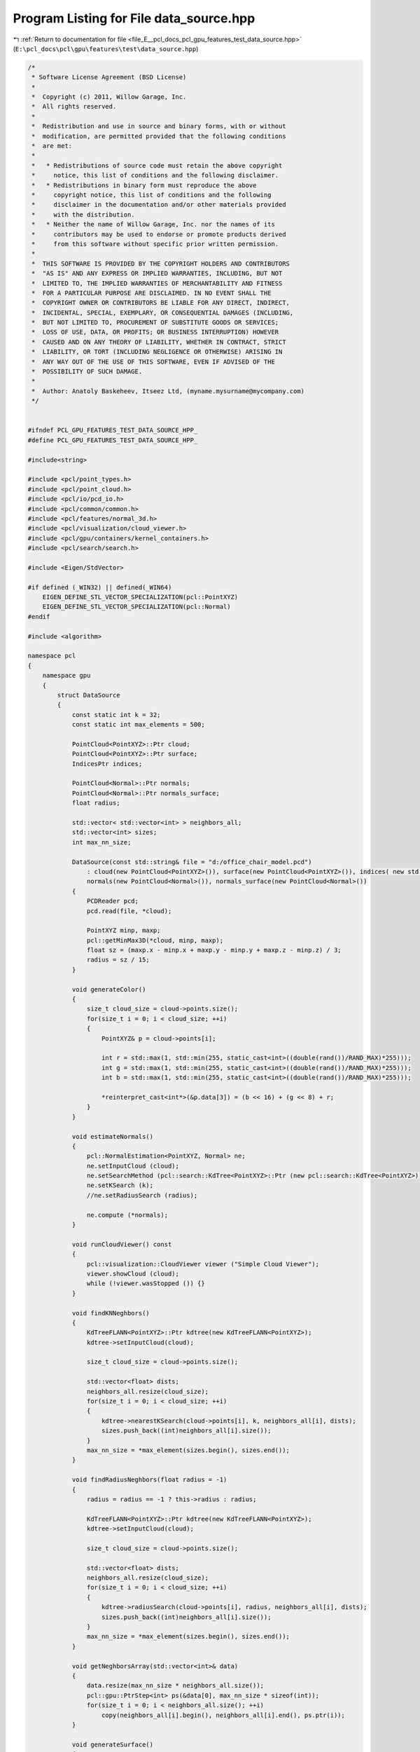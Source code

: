 
.. _program_listing_file_E__pcl_docs_pcl_gpu_features_test_data_source.hpp:

Program Listing for File data_source.hpp
========================================

|exhale_lsh| :ref:`Return to documentation for file <file_E__pcl_docs_pcl_gpu_features_test_data_source.hpp>` (``E:\pcl_docs\pcl\gpu\features\test\data_source.hpp``)

.. |exhale_lsh| unicode:: U+021B0 .. UPWARDS ARROW WITH TIP LEFTWARDS

.. code-block:: cpp

   /*
    * Software License Agreement (BSD License)
    *
    *  Copyright (c) 2011, Willow Garage, Inc.
    *  All rights reserved.
    *
    *  Redistribution and use in source and binary forms, with or without
    *  modification, are permitted provided that the following conditions
    *  are met:
    *
    *   * Redistributions of source code must retain the above copyright
    *     notice, this list of conditions and the following disclaimer.
    *   * Redistributions in binary form must reproduce the above
    *     copyright notice, this list of conditions and the following
    *     disclaimer in the documentation and/or other materials provided
    *     with the distribution.
    *   * Neither the name of Willow Garage, Inc. nor the names of its
    *     contributors may be used to endorse or promote products derived
    *     from this software without specific prior written permission.
    *
    *  THIS SOFTWARE IS PROVIDED BY THE COPYRIGHT HOLDERS AND CONTRIBUTORS
    *  "AS IS" AND ANY EXPRESS OR IMPLIED WARRANTIES, INCLUDING, BUT NOT
    *  LIMITED TO, THE IMPLIED WARRANTIES OF MERCHANTABILITY AND FITNESS
    *  FOR A PARTICULAR PURPOSE ARE DISCLAIMED. IN NO EVENT SHALL THE
    *  COPYRIGHT OWNER OR CONTRIBUTORS BE LIABLE FOR ANY DIRECT, INDIRECT,
    *  INCIDENTAL, SPECIAL, EXEMPLARY, OR CONSEQUENTIAL DAMAGES (INCLUDING,
    *  BUT NOT LIMITED TO, PROCUREMENT OF SUBSTITUTE GOODS OR SERVICES;
    *  LOSS OF USE, DATA, OR PROFITS; OR BUSINESS INTERRUPTION) HOWEVER
    *  CAUSED AND ON ANY THEORY OF LIABILITY, WHETHER IN CONTRACT, STRICT
    *  LIABILITY, OR TORT (INCLUDING NEGLIGENCE OR OTHERWISE) ARISING IN
    *  ANY WAY OUT OF THE USE OF THIS SOFTWARE, EVEN IF ADVISED OF THE
    *  POSSIBILITY OF SUCH DAMAGE.
    *
    *  Author: Anatoly Baskeheev, Itseez Ltd, (myname.mysurname@mycompany.com)
    */
   
   
   #ifndef PCL_GPU_FEATURES_TEST_DATA_SOURCE_HPP_
   #define PCL_GPU_FEATURES_TEST_DATA_SOURCE_HPP_
   
   #include<string>
   
   #include <pcl/point_types.h>
   #include <pcl/point_cloud.h>
   #include <pcl/io/pcd_io.h>
   #include <pcl/common/common.h>
   #include <pcl/features/normal_3d.h>
   #include <pcl/visualization/cloud_viewer.h>
   #include <pcl/gpu/containers/kernel_containers.h>
   #include <pcl/search/search.h>
   
   #include <Eigen/StdVector>
   
   #if defined (_WIN32) || defined(_WIN64)
       EIGEN_DEFINE_STL_VECTOR_SPECIALIZATION(pcl::PointXYZ)
       EIGEN_DEFINE_STL_VECTOR_SPECIALIZATION(pcl::Normal)
   #endif
   
   #include <algorithm>
   
   namespace pcl
   {
       namespace gpu
       {
           struct DataSource
           {               
               const static int k = 32;
               const static int max_elements = 500;
   
               PointCloud<PointXYZ>::Ptr cloud;
               PointCloud<PointXYZ>::Ptr surface;            
               IndicesPtr indices;
   
               PointCloud<Normal>::Ptr normals;
               PointCloud<Normal>::Ptr normals_surface;
               float radius;
   
               std::vector< std::vector<int> > neighbors_all;
               std::vector<int> sizes;
               int max_nn_size;
   
               DataSource(const std::string& file = "d:/office_chair_model.pcd") 
                   : cloud(new PointCloud<PointXYZ>()), surface(new PointCloud<PointXYZ>()), indices( new std::vector<int>() ),
                   normals(new PointCloud<Normal>()), normals_surface(new PointCloud<Normal>())
               {                
                   PCDReader pcd;
                   pcd.read(file, *cloud);
   
                   PointXYZ minp, maxp;
                   pcl::getMinMax3D(*cloud, minp, maxp);
                   float sz = (maxp.x - minp.x + maxp.y - minp.y + maxp.z - minp.z) / 3;
                   radius = sz / 15;
               }
   
               void generateColor()
               {
                   size_t cloud_size = cloud->points.size();
                   for(size_t i = 0; i < cloud_size; ++i)
                   {
                       PointXYZ& p = cloud->points[i];
   
                       int r = std::max(1, std::min(255, static_cast<int>((double(rand())/RAND_MAX)*255)));
                       int g = std::max(1, std::min(255, static_cast<int>((double(rand())/RAND_MAX)*255)));
                       int b = std::max(1, std::min(255, static_cast<int>((double(rand())/RAND_MAX)*255)));
   
                       *reinterpret_cast<int*>(&p.data[3]) = (b << 16) + (g << 8) + r;
                   }
               }
   
               void estimateNormals()
               {
                   pcl::NormalEstimation<PointXYZ, Normal> ne;
                   ne.setInputCloud (cloud);
                   ne.setSearchMethod (pcl::search::KdTree<PointXYZ>::Ptr (new pcl::search::KdTree<PointXYZ>));
                   ne.setKSearch (k);
                   //ne.setRadiusSearch (radius);
                   
                   ne.compute (*normals);                
               }
   
               void runCloudViewer() const
               {
                   pcl::visualization::CloudViewer viewer ("Simple Cloud Viewer");
                   viewer.showCloud (cloud);
                   while (!viewer.wasStopped ()) {}
               }
   
               void findKNNeghbors()
               {                                
                   KdTreeFLANN<PointXYZ>::Ptr kdtree(new KdTreeFLANN<PointXYZ>);
                   kdtree->setInputCloud(cloud);                
                   
                   size_t cloud_size = cloud->points.size();
   
                   std::vector<float> dists;
                   neighbors_all.resize(cloud_size);
                   for(size_t i = 0; i < cloud_size; ++i)
                   {
                       kdtree->nearestKSearch(cloud->points[i], k, neighbors_all[i], dists);
                       sizes.push_back((int)neighbors_all[i].size());        
                   }
                   max_nn_size = *max_element(sizes.begin(), sizes.end());
               }
   
               void findRadiusNeghbors(float radius = -1)
               {
                   radius = radius == -1 ? this->radius : radius;
   
                   KdTreeFLANN<PointXYZ>::Ptr kdtree(new KdTreeFLANN<PointXYZ>);
                   kdtree->setInputCloud(cloud);                
                   
                   size_t cloud_size = cloud->points.size();
   
                   std::vector<float> dists;
                   neighbors_all.resize(cloud_size);
                   for(size_t i = 0; i < cloud_size; ++i)
                   {
                       kdtree->radiusSearch(cloud->points[i], radius, neighbors_all[i], dists);
                       sizes.push_back((int)neighbors_all[i].size());        
                   }
                   max_nn_size = *max_element(sizes.begin(), sizes.end());
               }
   
               void getNeghborsArray(std::vector<int>& data)
               {   
                   data.resize(max_nn_size * neighbors_all.size());
                   pcl::gpu::PtrStep<int> ps(&data[0], max_nn_size * sizeof(int));    
                   for(size_t i = 0; i < neighbors_all.size(); ++i)
                       copy(neighbors_all[i].begin(), neighbors_all[i].end(), ps.ptr(i));
               }
   
               void generateSurface()
               {
                   surface->points.clear();
                   for(size_t i = 0; i < cloud->points.size(); i+= 10)               
                       surface->points.push_back(cloud->points[i]);
                   surface->width = surface->points.size();
                   surface->height = 1;
                     
                   if (!normals->points.empty())
                   {
                       normals_surface->points.clear();
                       for(size_t i = 0; i < normals->points.size(); i+= 10)               
                           normals_surface->points.push_back(normals->points[i]);
   
                       normals_surface->width = surface->points.size();
                       normals_surface->height = 1;
                   }                                
               }
   
               void generateIndices(size_t step = 100)
               {
                   indices->clear();
                   for(size_t i = 0; i < cloud->points.size(); i += step)
                       indices->push_back(i);                
               }
   
               struct Normal2PointXYZ
               {
                   PointXYZ operator()(const Normal& n) const
                   {
                       PointXYZ xyz;
                       xyz.x = n.normal[0];
                       xyz.y = n.normal[1];
                       xyz.z = n.normal[2];
                       return xyz;
                   }
               };
           };
       }
   }
   
   #endif /* PCL_GPU_FEATURES_TEST_DATA_SOURCE_HPP_ */
